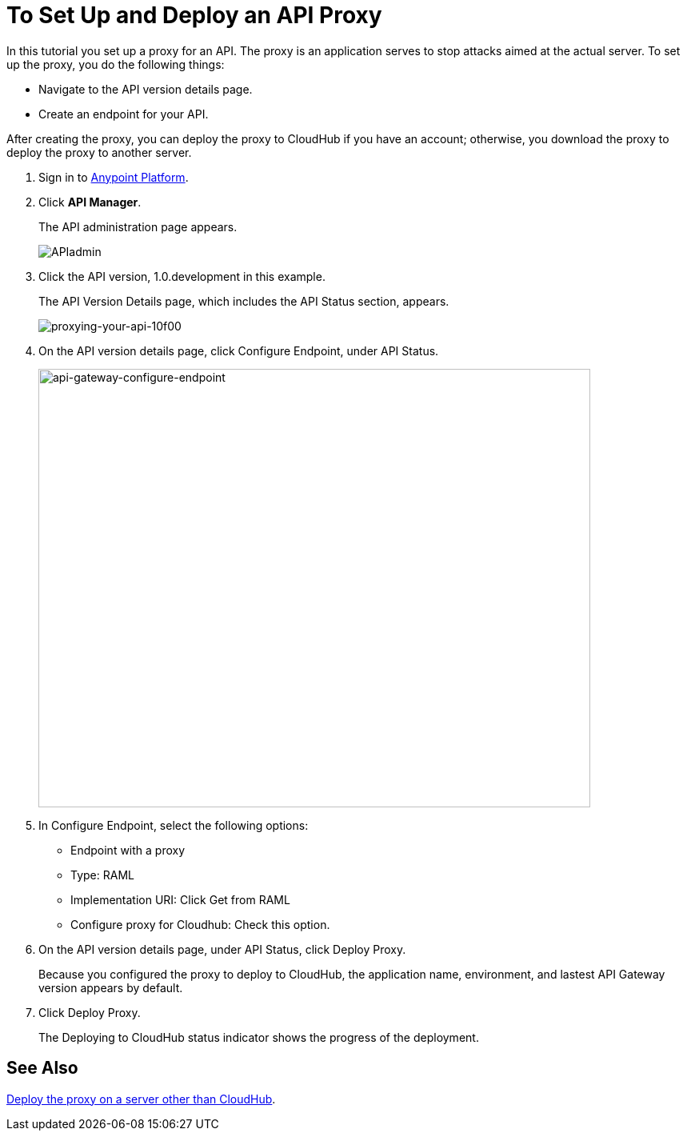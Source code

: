 = To Set Up and Deploy an API Proxy
:keywords: api, notebook, client

In this tutorial you set up a proxy for an API. The proxy is an application serves to stop attacks aimed at the actual server. To set up the proxy, you do the following things:

* Navigate to the API version details page.
* Create an endpoint for your API.

After creating the proxy, you can deploy the proxy to CloudHub if you have an account; otherwise, you download the proxy to deploy the proxy to another server.

. Sign in to link:https://anypoint.mulesoft.com/#/signin[Anypoint Platform].
+
. Click *API Manager*.
+
The API administration page appears.
+
image:APIadmin.png[APIadmin]
+
. Click the API version, 1.0.development in this example.
+
The API Version Details page, which includes the API Status section, appears.
+
image::proxying-your-api-10f00.png[proxying-your-api-10f00]
. On the API version details page, click Configure Endpoint, under API Status.
+
image:api-gateway-configure-endpoint.png[api-gateway-configure-endpoint,height=548,width=690]
+
. In Configure Endpoint, select the following options:
+
* Endpoint with a proxy
* Type: RAML
* Implementation URI: Click Get from RAML
* Configure proxy for Cloudhub: Check this option.
+
. On the API version details page, under API Status, click Deploy Proxy. 
+
Because you configured the proxy to deploy to CloudHub, the application name, environment, and lastest API Gateway version appears by default. 
. Click Deploy Proxy. 
+
The Deploying to CloudHub status indicator shows the progress of the deployment.

== See Also

link:https://docs.mulesoft.com/api-manager/setting-up-an-api-proxy#to-a-server-on-premises[Deploy the proxy on a server other than CloudHub].
